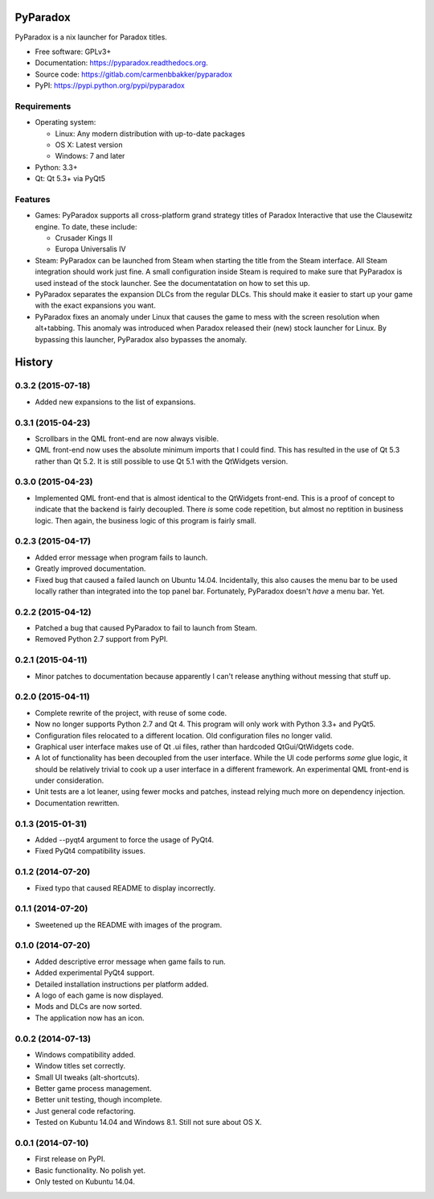 ===============================
PyParadox
===============================

.. image:: https://pypip.in/version/pyparadox/badge.svg
    :target: https://pypi.python.org/pypi/pyparadox
.. image:: https://pypip.in/py_versions/pyparadox/badge.svg
    :target: https://pypi.python.org/pypi/pyparadox
.. image:: https://pypip.in/format/pyparadox/badge.svg
    :target: https://pypi.python.org/pypi/pyparadox
.. image:: https://pypip.in/license/pyparadox/badge.svg
    :target: https://www.gnu.org/copyleft/gpl.html


PyParadox is a nix launcher for Paradox titles.

* Free software: GPLv3+
* Documentation: https://pyparadox.readthedocs.org.
* Source code: https://gitlab.com/carmenbbakker/pyparadox
* PyPI: https://pypi.python.org/pypi/pyparadox

.. image:: http://i.imgur.com/YW3e7ZG.png

Requirements
------------

* Operating system:

  * Linux: Any modern distribution with up-to-date packages
  * OS X: Latest version
  * Windows: 7 and later

* Python: 3.3+
* Qt: Qt 5.3+ via PyQt5

Features
--------

* Games: PyParadox supports all cross-platform grand strategy titles of
  Paradox Interactive that use the Clausewitz engine.  To date, these include:

  * Crusader Kings II
  * Europa Universalis IV

* Steam: PyParadox can be launched from Steam when starting the title from the
  Steam interface.  All Steam integration should work just fine.  A small
  configuration inside Steam is required to make sure that PyParadox is used
  instead of the stock launcher.  See the documentatation on how to set this
  up.
* PyParadox separates the expansion DLCs from the regular DLCs.  This should
  make it easier to start up your game with the exact expansions you want.
* PyParadox fixes an anomaly under Linux that causes the game to mess with
  the screen resolution when alt+tabbing.  This anomaly was introduced when
  Paradox released their (new) stock launcher for Linux.  By bypassing this
  launcher, PyParadox also bypasses the anomaly.




=======
History
=======

0.3.2 (2015-07-18)
--------------------

* Added new expansions to the list of expansions.

0.3.1 (2015-04-23)
--------------------

* Scrollbars in the QML front-end are now always visible.
* QML front-end now uses the absolute minimum imports that I could find. This
  has resulted in the use of Qt 5.3 rather than Qt 5.2.  It is still possible
  to use Qt 5.1 with the QtWidgets version.

0.3.0 (2015-04-23)
--------------------

* Implemented QML front-end that is almost identical to the QtWidgets
  front-end.  This is a proof of concept to indicate that the backend is fairly
  decoupled.  There *is* some code repetition, but almost no reptition in
  business logic.  Then again, the business logic of this program is fairly
  small.

0.2.3 (2015-04-17)
--------------------

* Added error message when program fails to launch.
* Greatly improved documentation.
* Fixed bug that caused a failed launch on Ubuntu 14.04.  Incidentally, this
  also causes the menu bar to be used locally rather than integrated into the
  top panel bar.  Fortunately, PyParadox doesn't *have* a menu bar.  Yet.

0.2.2 (2015-04-12)
--------------------

* Patched a bug that caused PyParadox to fail to launch from Steam.
* Removed Python 2.7 support from PyPI.

0.2.1 (2015-04-11)
--------------------

* Minor patches to documentation because apparently I can't release anything
  without messing that stuff up.

0.2.0 (2015-04-11)
---------------------

* Complete rewrite of the project, with reuse of some code.
* Now no longer supports Python 2.7 and Qt 4. This program will only work with
  Python 3.3+ and PyQt5.
* Configuration files relocated to a different location. Old configuration
  files no longer valid.
* Graphical user interface makes use of Qt .ui files, rather than hardcoded
  QtGui/QtWidgets code.
* A lot of functionality has been decoupled from the user interface. While the
  UI code performs *some* glue logic, it should be relatively trivial to cook
  up a user interface in a different framework. An experimental QML front-end
  is under consideration.
* Unit tests are a lot leaner, using fewer mocks and patches, instead relying
  much more on dependency injection.
* Documentation rewritten.

0.1.3 (2015-01-31)
---------------------

* Added --pyqt4 argument to force the usage of PyQt4.
* Fixed PyQt4 compatibility issues.

0.1.2 (2014-07-20)
---------------------

* Fixed typo that caused README to display incorrectly.

0.1.1 (2014-07-20)
---------------------

* Sweetened up the README with images of the program.

0.1.0 (2014-07-20)
---------------------

* Added descriptive error message when game fails to run.
* Added experimental PyQt4 support.
* Detailed installation instructions per platform added.
* A logo of each game is now displayed.
* Mods and DLCs are now sorted.
* The application now has an icon.

0.0.2 (2014-07-13)
---------------------

* Windows compatibility added.
* Window titles set correctly.
* Small UI tweaks (alt-shortcuts).
* Better game process management.
* Better unit testing, though incomplete.
* Just general code refactoring.
* Tested on Kubuntu 14.04 and Windows 8.1.  Still not sure about OS X.

0.0.1 (2014-07-10)
---------------------

* First release on PyPI.
* Basic functionality.  No polish yet.
* Only tested on Kubuntu 14.04.


